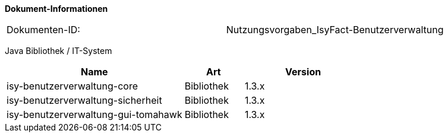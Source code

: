 
*Dokument-Informationen*

|====
|Dokumenten-ID:| Nutzungsvorgaben_IsyFact-Benutzerverwaltung
|====

//|Datum |Version |Änderungsgrund
//|13.10.2016 |0.1   |Angelegt - Erstellung des Nutzungskonzepts
//|20.12.2016 |0.9   |Vorgelegt - Review, Anpassung an die Auslieferung der Implementierung

Java Bibliothek / IT-System

[options="header",cols="3,1,2"]
|====
|Name                               |Art        |Version
|isy-benutzerverwaltung-core        |Bibliothek |1.3.x
|isy-benutzerverwaltung-sicherheit  |Bibliothek |1.3.x
|isy-benutzerverwaltung-gui-tomahawk|Bibliothek |1.3.x
|====